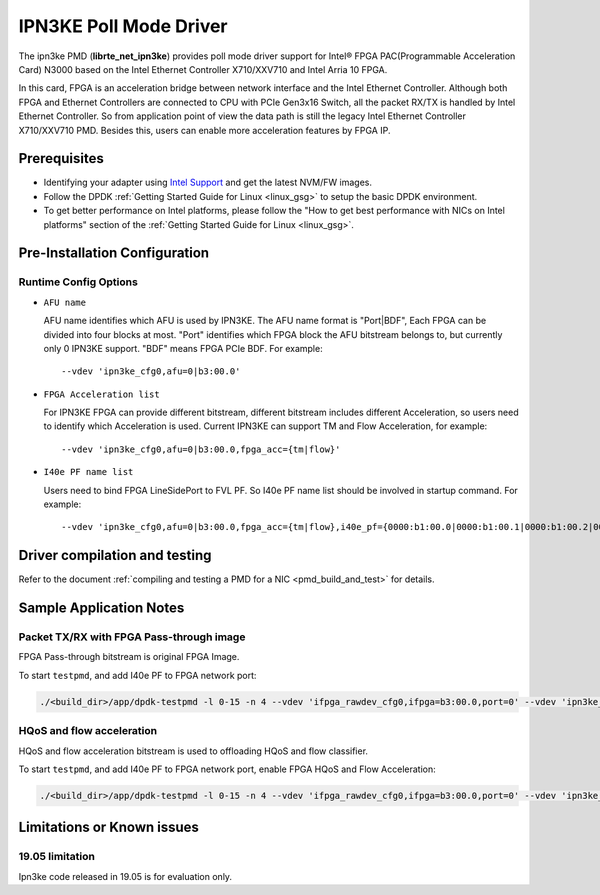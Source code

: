 ..  SPDX-License-Identifier: BSD-3-Clause
    Copyright(c) 2019 Intel Corporation.

IPN3KE Poll Mode Driver
=======================

The ipn3ke PMD (**librte_net_ipn3ke**) provides poll mode driver support
for Intel® FPGA PAC(Programmable Acceleration Card) N3000 based on
the Intel Ethernet Controller X710/XXV710 and Intel Arria 10 FPGA.

In this card, FPGA is an acceleration bridge between network interface
and the Intel Ethernet Controller. Although both FPGA and Ethernet
Controllers are connected to CPU with PCIe Gen3x16 Switch, all the
packet RX/TX is handled by Intel Ethernet Controller. So from application
point of view the data path is still the legacy Intel Ethernet Controller
X710/XXV710 PMD. Besides this, users can enable more acceleration
features by FPGA IP.

Prerequisites
-------------

- Identifying your adapter using `Intel Support
  <http://www.intel.com/support>`_ and get the latest NVM/FW images.

- Follow the DPDK :ref:`Getting Started Guide for Linux <linux_gsg>` to setup the basic DPDK environment.

- To get better performance on Intel platforms, please follow the "How to get best performance with NICs on Intel platforms"
  section of the :ref:`Getting Started Guide for Linux <linux_gsg>`.


Pre-Installation Configuration
------------------------------


Runtime Config Options
~~~~~~~~~~~~~~~~~~~~~~

- ``AFU name``

  AFU name identifies which AFU is used by IPN3KE. The AFU name format is "Port|BDF",
  Each FPGA can be divided into four blocks at most. "Port" identifies which FPGA block
  the AFU bitstream belongs to, but currently only 0 IPN3KE support. "BDF" means FPGA PCIe BDF.
  For example::

    --vdev 'ipn3ke_cfg0,afu=0|b3:00.0'

- ``FPGA Acceleration list``

  For IPN3KE FPGA can provide different bitstream, different bitstream includes different
  Acceleration, so users need to identify which Acceleration is used. Current IPN3KE can
  support TM and Flow Acceleration, for example::

    --vdev 'ipn3ke_cfg0,afu=0|b3:00.0,fpga_acc={tm|flow}'

- ``I40e PF name list``

  Users need to bind FPGA LineSidePort to FVL PF. So I40e PF name list should be involved in
  startup command. For example::

    --vdev 'ipn3ke_cfg0,afu=0|b3:00.0,fpga_acc={tm|flow},i40e_pf={0000:b1:00.0|0000:b1:00.1|0000:b1:00.2|0000:b1:00.3|0000:b5:00.0|0000:b5:00.1|0000:b5:00.2|0000:b5:00.3}'

Driver compilation and testing
------------------------------

Refer to the document :ref:`compiling and testing a PMD for a NIC <pmd_build_and_test>`
for details.

Sample Application Notes
------------------------

Packet TX/RX with FPGA Pass-through image
~~~~~~~~~~~~~~~~~~~~~~~~~~~~~~~~~~~~~~~~~

FPGA Pass-through bitstream is original FPGA Image.

To start ``testpmd``, and add I40e PF to FPGA network port:

.. code-block:: console

    ./<build_dir>/app/dpdk-testpmd -l 0-15 -n 4 --vdev 'ifpga_rawdev_cfg0,ifpga=b3:00.0,port=0' --vdev 'ipn3ke_cfg0,afu=0|b3:00.0,i40e_pf={0000:b1:00.0|0000:b1:00.1|0000:b1:00.2|0000:b1:00.3|0000:b5:00.0|0000:b5:00.1|0000:b5:00.2|0000:b5:00.3}' -- -i --no-numa --port-topology=loop

HQoS and flow acceleration
~~~~~~~~~~~~~~~~~~~~~~~~~~

HQoS and flow acceleration bitstream is used to offloading HQoS and flow classifier.

To start ``testpmd``, and add I40e PF to FPGA network port, enable FPGA HQoS and Flow Acceleration:

.. code-block:: console

    ./<build_dir>/app/dpdk-testpmd -l 0-15 -n 4 --vdev 'ifpga_rawdev_cfg0,ifpga=b3:00.0,port=0' --vdev 'ipn3ke_cfg0,afu=0|b3:00.0,fpga_acc={tm|flow},i40e_pf={0000:b1:00.0|0000:b1:00.1|0000:b1:00.2|0000:b1:00.3|0000:b5:00.0|0000:b5:00.1|0000:b5:00.2|0000:b5:00.3}' -- -i --no-numa --forward-mode=macswap

Limitations or Known issues
---------------------------

19.05 limitation
~~~~~~~~~~~~~~~~

Ipn3ke code released in 19.05 is for evaluation only.
